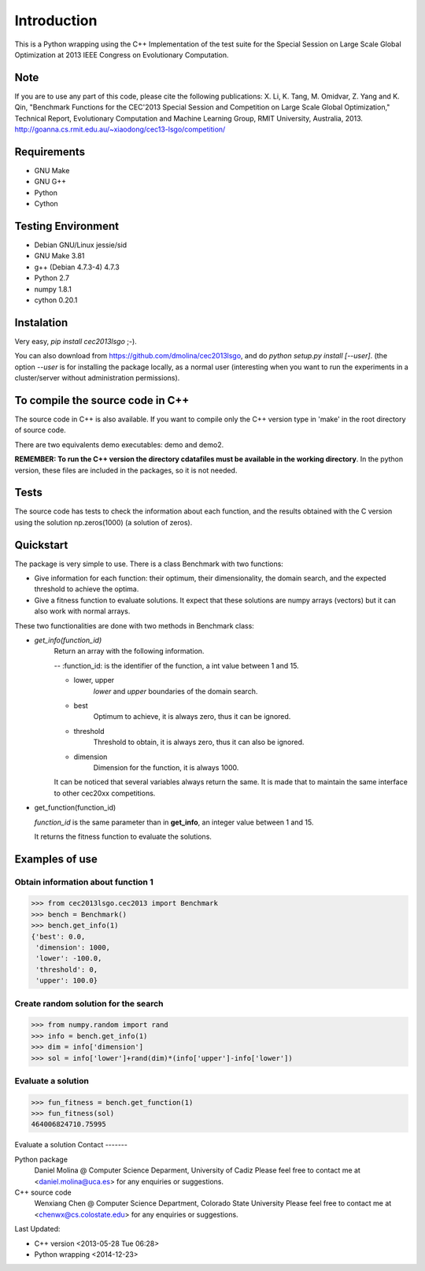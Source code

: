 Introduction
============
This is a Python wrapping using the C++ Implementation of the test suite for the Special Session on Large Scale Global Optimization at 2013 IEEE Congress on Evolutionary Computation.


Note
----
If you are to use any part of this code, please cite the following publications:
X. Li, K. Tang, M. Omidvar, Z. Yang and K. Qin, "Benchmark Functions for the CEC'2013 Special Session and Competition on Large Scale Global Optimization," Technical Report, Evolutionary Computation and Machine Learning Group, RMIT University, Australia, 2013. 
http://goanna.cs.rmit.edu.au/~xiaodong/cec13-lsgo/competition/

Requirements
------------
- GNU Make
- GNU G++
- Python
- Cython

Testing Environment
-------------------
- Debian GNU/Linux jessie/sid
- GNU Make 3.81
- g++ (Debian 4.7.3-4) 4.7.3
- Python 2.7
- numpy 1.8.1
- cython 0.20.1

Instalation
-----------

Very easy, *pip install cec2013lsgo* ;-). 

You can also download from https://github.com/dmolina/cec2013lsgo, and do *python setup.py install [--user]*.
(the option *--user* is for installing the package locally, as a normal user (interesting when you want to 
run the experiments in a cluster/server without administration permissions).

To compile the source code in C++
----------------------------------

The source code in C++ is also available. If you want to compile only the C++
version type in 'make' in the root directory of source code. 

There are two equivalents demo executables: demo and demo2. 

**REMEMBER: To run the C++ version the directory cdatafiles must be available in the working directory**. 
In the python version, these files are included in the packages, so it is not needed. 

Tests
-----

The source code has tests to check the information about each function, and the results obtained
with the C version using the solution np.zeros(1000) (a solution of zeros).

Quickstart
----------

The package is very simple to use. There is a class Benchmark with two functions:

- Give information for each function: their optimum, their dimensionality, the domain search, and the
  expected threshold to achieve the optima.

- Give a fitness function to evaluate solutions. It expect that these solutions are numpy arrays
  (vectors) but it can also work with normal arrays.

These two functionalities are done with two methods in Benchmark class:

- *get_info(function_id)*
    Return an array with the following information. 

    -- :function_id: is the identifier of the function, a int value between 1 and 15.

    - lower, upper
        *lower* and *upper* boundaries of the domain search. 

    - best
        Optimum to achieve, it is always zero, thus it can be ignored.

    - threshold
        Threshold to obtain, it is always zero, thus it can also be ignored.

    - dimension
        Dimension for the function, it is always 1000.

    It can be noticed that several variables always return the same. It is made that to maintain the 
    same interface to other cec20xx competitions.

- get_function(function_id)

  *function_id* is the same parameter than in **get_info**, an integer value between 1 and 15.
  
  It returns the fitness function to evaluate the solutions.

Examples of use
---------------

Obtain information about function 1
~~~~~~~~~~~~~~~~~~~~~~~~~~~~~~~~~~~

>>> from cec2013lsgo.cec2013 import Benchmark
>>> bench = Benchmark()
>>> bench.get_info(1)
{'best': 0.0,
 'dimension': 1000,
 'lower': -100.0,
 'threshold': 0,
 'upper': 100.0}

Create random solution for the search
~~~~~~~~~~~~~~~~~~~~~~~~~~~~~~~~~~~~~

>>> from numpy.random import rand
>>> info = bench.get_info(1)
>>> dim = info['dimension']
>>> sol = info['lower']+rand(dim)*(info['upper']-info['lower'])

Evaluate a solution
~~~~~~~~~~~~~~~~~~~
>>> fun_fitness = bench.get_function(1)
>>> fun_fitness(sol)
464006824710.75995

Evaluate a solution
Contact
-------

Python package 
  Daniel Molina @ Computer Science Deparment, University of Cadiz
  Please feel free to contact me at <daniel.molina@uca.es> for any enquiries or suggestions.

C++ source code 
  Wenxiang Chen @ Computer Science Department, Colorado State University
  Please feel free to contact me at <chenwx@cs.colostate.edu> for any enquiries or suggestions.

Last Updated: 

- C++ version
  <2013-05-28 Tue 06:28>

- Python wrapping
  <2014-12-23>
